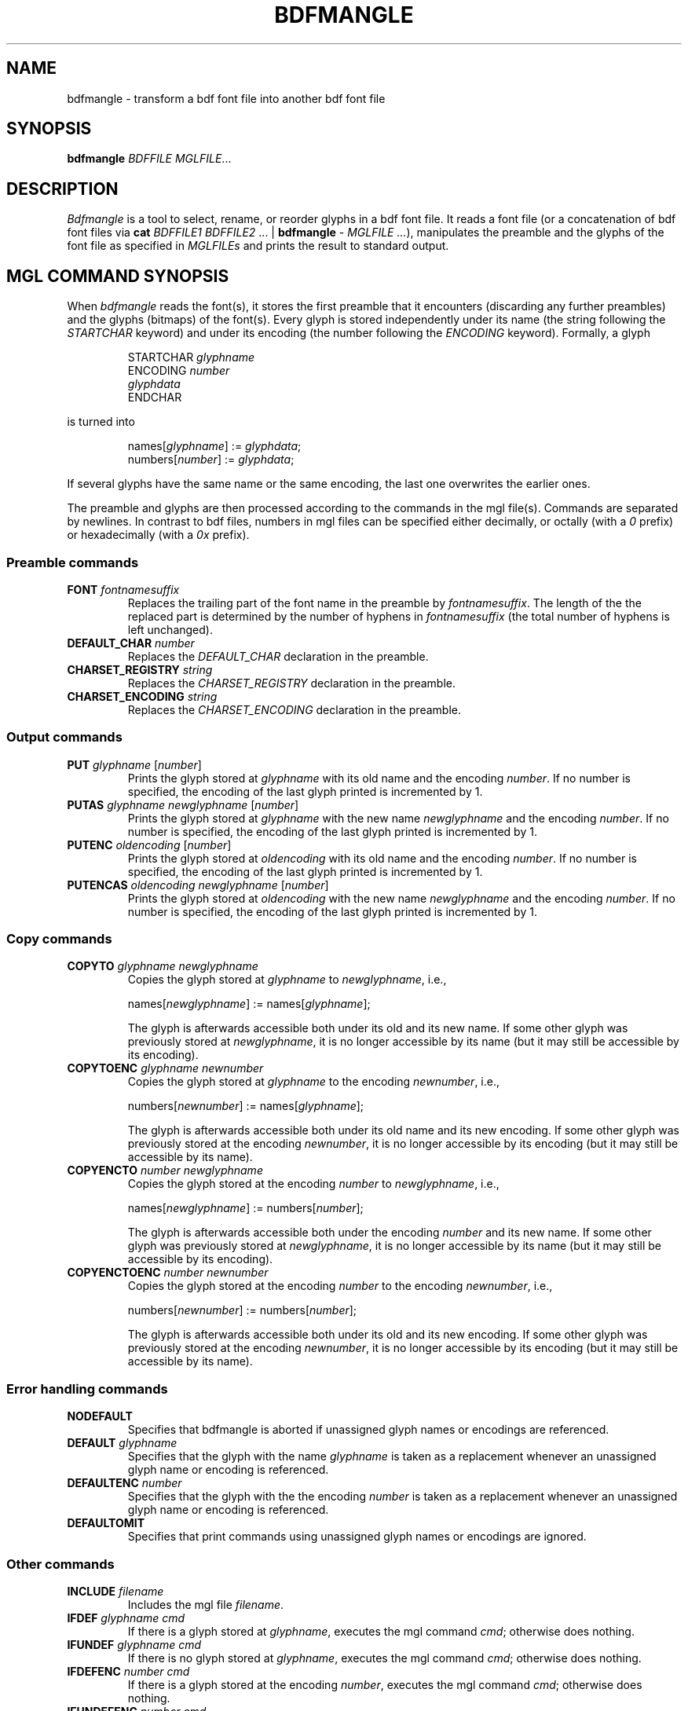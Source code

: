 .TH BDFMANGLE "1" "July 2013" "Uwe Waldmann" "User Commands"
.SH NAME
bdfmangle \- transform a bdf font file into another bdf font file
.SH SYNOPSIS
.B bdfmangle
\fIBDFFILE\fR \fIMGLFILE\fR...
.SH DESCRIPTION
\fIBdfmangle\fR
is a tool to select, rename, or reorder glyphs in
a bdf font file.
It reads a font file
(or a concatenation of bdf font files
via
\fBcat\fR \fIBDFFILE1\fR \fIBDFFILE2\fR ... | \fBbdfmangle\fR - \fIMGLFILE ...\fR),
manipulates the preamble and the glyphs of the
font file as specified in \fIMGLFILEs\fR
and prints the result to standard output.
.SH "MGL COMMAND SYNOPSIS"
When \fIbdfmangle\fR reads the font(s),
it stores the first preamble that it encounters
(discarding any further preambles)
and the glyphs (bitmaps) of the font(s).
Every glyph is stored independently under its name
(the string following the \fISTARTCHAR\fR keyword)
and under its encoding
(the number following the \fIENCODING\fR keyword).
Formally, a glyph
.RS
.PP
STARTCHAR \fIglyphname\fR
.br
ENCODING \fInumber\fR
.br
\fIglyphdata\fR
.br
ENDCHAR
.RE
.PP
is turned into
.RS
.PP
names[\fIglyphname\fR] := \fIglyphdata\fR;
.br
numbers[\fInumber\fR] := \fIglyphdata\fR;
.RE
.PP
If several glyphs have the same name or the same encoding,
the last one overwrites the earlier ones.

The preamble and glyphs are then processed according to
the commands in the mgl file(s).
Commands are separated by newlines.
In contrast to bdf files,
numbers in mgl files can be specified
either decimally, or octally (with a \fI0\fR prefix)
or hexadecimally (with a \fI0x\fR prefix).

.SS
Preamble commands
.TP
\fBFONT\fR \fIfontnamesuffix\fR
Replaces the trailing part of the font name in the preamble
by \fIfontnamesuffix\fR.
The length of the the replaced part is determined by the
number of hyphens in \fIfontnamesuffix\fR
(the total number of hyphens is left unchanged).
.TP
\fBDEFAULT_CHAR\fR \fInumber\fR
Replaces the \fIDEFAULT_CHAR\fR declaration in the preamble.
.TP
\fBCHARSET_REGISTRY\fR \fIstring\fR
Replaces the \fICHARSET_REGISTRY\fR declaration in the preamble.
.TP
\fBCHARSET_ENCODING\fR \fIstring\fR
Replaces the \fICHARSET_ENCODING\fR declaration in the preamble.
.SS
Output commands
.TP
\fBPUT\fR \fIglyphname\fR [\fInumber\fR]
Prints the glyph stored at \fIglyphname\fR with its old name and
the encoding \fInumber\fR.
If no number is specified,
the encoding of the last glyph printed is incremented by 1.
.TP
\fBPUTAS\fR \fIglyphname\fR \fInewglyphname\fR [\fInumber\fR]
Prints the glyph stored at \fIglyphname\fR with the
new name \fInewglyphname\fR and 
the encoding \fInumber\fR.
If no number is specified,
the encoding of the last glyph printed is incremented by 1.
.TP
\fBPUTENC\fR \fIoldencoding\fR [\fInumber\fR] 
Prints the glyph stored at \fIoldencoding\fR with its old name and
the encoding \fInumber\fR.
If no number is specified,
the encoding of the last glyph printed is incremented by 1.
.TP
\fBPUTENCAS\fR \fIoldencoding\fR \fInewglyphname\fR [\fInumber\fR]
Prints the glyph stored at \fIoldencoding\fR with the
new name \fInewglyphname\fR and 
the encoding \fInumber\fR.
If no number is specified,
the encoding of the last glyph printed is incremented by 1.
.SS
Copy commands
.TP
\fBCOPYTO\fR \fIglyphname\fR \fInewglyphname\fR
Copies the glyph stored at \fIglyphname\fR
to \fInewglyphname\fR,
i.e.,

names[\fInewglyphname\fR] := names[\fIglyphname\fR];

The glyph is afterwards accessible both under its old
and its new name.
If some other glyph was previously stored at \fInewglyphname\fR,
it is no longer accessible by its name
(but it may still be accessible by its encoding).
.TP
\fBCOPYTOENC\fR \fIglyphname\fR \fInewnumber\fR
Copies the glyph stored at \fIglyphname\fR
to the encoding \fInewnumber\fR,
i.e.,

numbers[\fInewnumber\fR] := names[\fIglyphname\fR];

The glyph is afterwards accessible both under its old name
and its new encoding.
If some other glyph was previously stored at the encoding \fInewnumber\fR,
it is no longer accessible by its encoding
(but it may still be accessible by its name).
.TP
\fBCOPYENCTO\fR \fInumber\fR \fInewglyphname\fR
Copies the glyph stored at the encoding \fInumber\fR
to \fInewglyphname\fR,
i.e.,

names[\fInewglyphname\fR] := numbers[\fInumber\fR];

The glyph is afterwards accessible both under the encoding \fInumber\fR
and its new name.
If some other glyph was previously stored at \fInewglyphname\fR,
it is no longer accessible by its name
(but it may still be accessible by its encoding).
.TP
\fBCOPYENCTOENC\fR \fInumber\fR \fInewnumber\fR
Copies the glyph stored at the encoding \fInumber\fR
to the encoding \fInewnumber\fR,
i.e.,

numbers[\fInewnumber\fR] := numbers[\fInumber\fR];

The glyph is afterwards accessible both under its old
and its new encoding.
If some other glyph was previously stored at the encoding \fInewnumber\fR,
it is no longer accessible by its encoding
(but it may still be accessible by its name).
.SS
Error handling commands
.TP
\fBNODEFAULT\fR
Specifies that bdfmangle is aborted if unassigned glyph names
or encodings are referenced.
.TP
\fBDEFAULT\fR \fIglyphname\fR
Specifies that the glyph with the name \fIglyphname\fR
is taken as a replacement
whenever an unassigned glyph name
or encoding is referenced.
.TP
\fBDEFAULTENC\fR \fInumber\fR
Specifies that the glyph with the the
encoding \fInumber\fR is taken as a replacement
whenever an unassigned glyph name
or encoding is referenced.
.TP
\fBDEFAULTOMIT\fR
Specifies that print commands using unassigned glyph names
or encodings are ignored.
.SS
Other commands
.TP
\fBINCLUDE\fR \fIfilename\fR
Includes the mgl file \fIfilename\fR.
.TP
\fBIFDEF\fR \fIglyphname\fR \fIcmd\fR
If there is a glyph stored at
\fIglyphname\fR, executes the mgl command \fIcmd\fR;
otherwise does nothing.
.TP
\fBIFUNDEF\fR \fIglyphname\fR \fIcmd\fR
If there is no glyph stored at
\fIglyphname\fR, executes the mgl command \fIcmd\fR;
otherwise does nothing.
.TP
\fBIFDEFENC\fR \fInumber\fR \fIcmd\fR
If there is a glyph stored at
the encoding \fInumber\fR, executes the mgl command \fIcmd\fR;
otherwise does nothing.
.TP
\fBIFUNDEFENC\fR \fInumber\fR \fIcmd\fR
If there is no glyph stored at
the encoding \fInumber\fR, executes the mgl command \fIcmd\fR;
otherwise does nothing.
.TP
\fBIFFONT\fR \fIstring\fR \fIcmd\fR
If the \fIFONT\fR declaration in the preamble contains
\fIstring\fR as a substring, executes the mgl command \fIcmd\fR;
otherwise does nothing.
.TP
\fBIFNOTFONT\fR \fIstring\fR \fIcmd\fR
If the \fIFONT\fR declaration in the preamble does not contain
\fIstring\fR as a substring, executes the mgl command \fIcmd\fR;
otherwise does nothing.
.TP
\fBCOMMENT\fR \fIarbitrary-text\fR
Adds the \fICOMMENT\fR to the output bdf file.
.TP
\fB#\fR \fIarbitrary-text\fR
Does nothing. This is for comments that should \fInot\fR
be copied to the output.
.SH LIMITATIONS
Glyph names may not contain whitespace.
.PP
There is a limit on the number of nested inclusion commands.
.PP
If the input of \fIbdfmangle\fR is a concatenation of bdf font files,
the second and all further preambles are discarded, even if it
contains copyright or licensing information that has to be kept
intact.
It may be necessary to restore such data manually.
.SH COPYRIGHT
Copyright \(co 2012, 2013 Uwe Waldmann.
.PP
Bdfmangle may be freely used, copied, or modified
under the terms of the MIT license.

